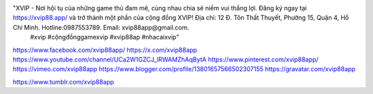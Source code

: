 "XVIP - Nơi hội tụ của những game thủ đam mê, cùng nhau chia sẻ niềm vui thắng lợi. Đăng ký ngay tại https://xvip88.app/ và trở thành một phần của cộng đồng XVIP! Địa chỉ: 12 Đ. Tôn Thất Thuyết, Phường 15, Quận 4, Hồ Chí Minh. Hotline:0987553789. Email: xvip88app@gmail.com.
 #xvip #cộngđồnggamexvip #xvip88ap #nhacaixvip"
https://www.facebook.com/xvip88app/
https://x.com/xvip88app
https://www.youtube.com/channel/UCa2W1GZCJ_lRWAMZhAqBytA
https://www.pinterest.com/xvip88app/
https://vimeo.com/xvip88app
https://www.blogger.com/profile/13801657566502307155
https://gravatar.com/xvip88app

https://www.tumblr.com/xvip88app
